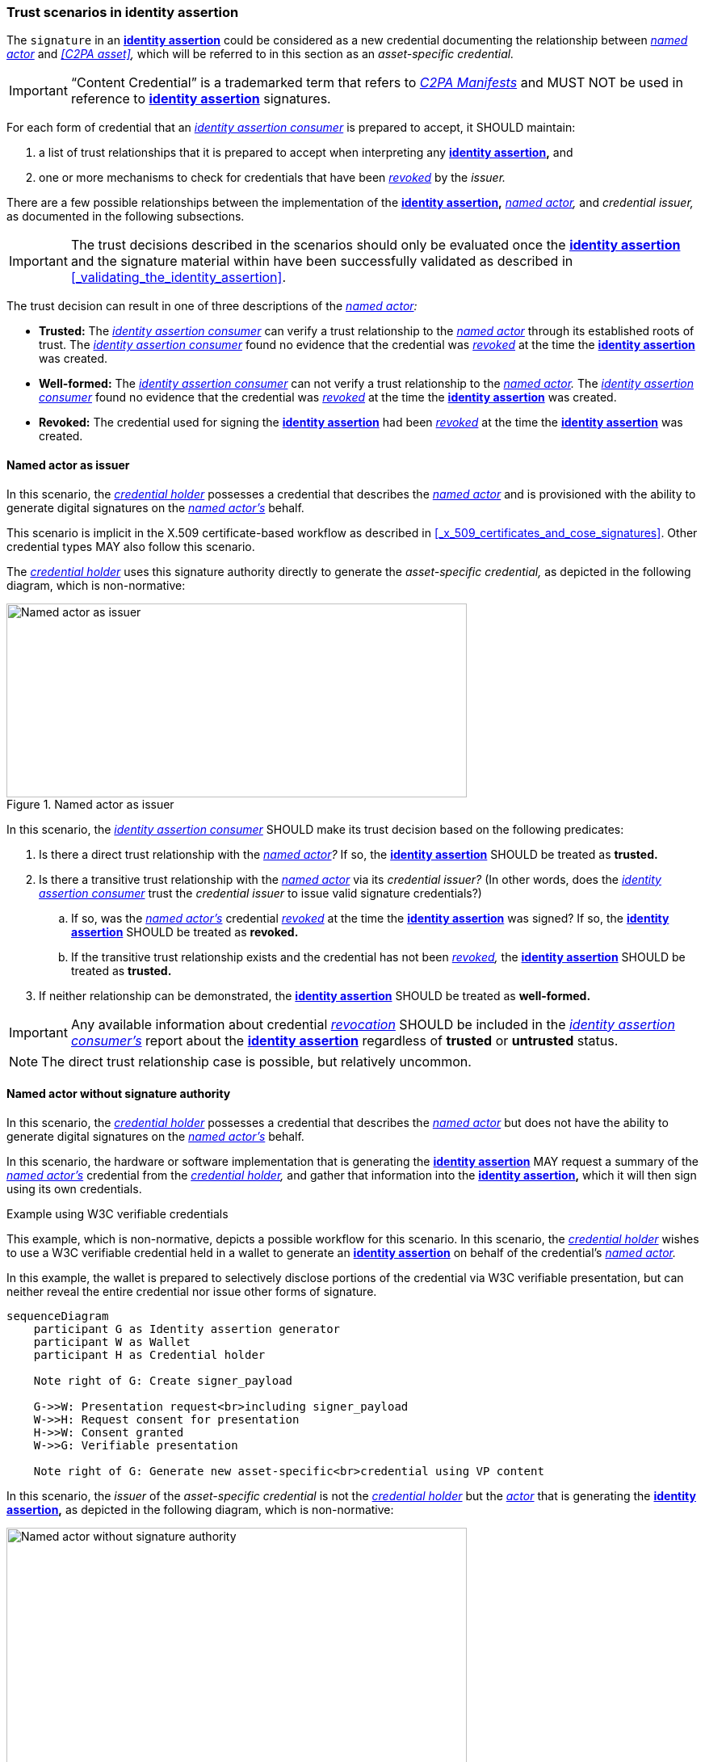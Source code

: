 
=== Trust scenarios in identity assertion

The `signature` in an *<<_identity_assertion,identity assertion>>* could be considered as a new credential documenting the relationship between _<<_named_actor,named actor>>_ and _<<C2PA asset>>,_ which will be referred to in this section as an _asset-specific credential._

IMPORTANT: “Content Credential” is a trademarked term that refers to _<<_c2pa_manifest,C2PA Manifests>>_ and MUST NOT be used in reference to *<<_identity_assertion,identity assertion>>* signatures.

For each form of credential that an _<<_identity_asertion_consumer,identity assertion consumer>>_ is prepared to accept, it SHOULD maintain:

. a list of trust relationships that it is prepared to accept when interpreting any *<<_identity_assertion,identity assertion>>,* and
. one or more mechanisms to check for credentials that have been _<<_credential_revocation,revoked>>_ by the _issuer._

There are a few possible relationships between the implementation of the *<<_identity_assertion,identity assertion>>,* _<<_named_actor,named actor>>,_ and _credential issuer,_ as documented in the following subsections.

IMPORTANT: The trust decisions described in the scenarios should only be evaluated once the *<<_identity_assertion,identity assertion>>* and the signature material within have been successfully validated as described in xref:_validating_the_identity_assertion[xrefstyle=full].

The trust decision can result in one of three descriptions of the _<<_named_actor,named actor>>:_

* *Trusted:* The _<<_identity_asertion_consumer,identity assertion consumer>>_ can verify a trust relationship to the _<<_named_actor,named actor>>_ through its established roots of trust. The _<<_identity_asertion_consumer,identity assertion consumer>>_ found no evidence that the credential was _<<_credential_revocation,revoked>>_ at the time the *<<_identity_assertion,identity assertion>>* was created.
* *Well-formed:* The _<<_identity_asertion_consumer,identity assertion consumer>>_ can not verify a trust relationship to the _<<_named_actor,named actor>>._ The _<<_identity_asertion_consumer,identity assertion consumer>>_ found no evidence that the credential was _<<_credential_revocation,revoked>>_ at the time the *<<_identity_assertion,identity assertion>>* was created.
* *Revoked:* The credential used for signing the *<<_identity_assertion,identity assertion>>* had been _<<_credential_revocation,revoked>>_ at the time the *<<_identity_assertion,identity assertion>>* was created.

==== Named actor as issuer

In this scenario, the _<<_credential_holder,credential holder>>_ possesses a credential that describes the _<<_named_actor,named actor>>_ and is provisioned with the ability to generate digital signatures on the _<<_named_actor,named actor’s>>_ behalf.

This scenario is implicit in the X.509 certificate-based workflow as described in xref:_x_509_certificates_and_cose_signatures[xrefstyle=full]. Other credential types MAY also follow this scenario.

The _<<_credential_holder,credential holder>>_ uses this signature authority directly to generate the _asset-specific credential,_ as depicted in the following diagram, which is non-normative:

.Named actor as issuer
image::trust-model/named-actor-as-issuer.drawio.svg[Named actor as issuer,width=570,height=240,align="center"]

In this scenario, the _<<_identity_assertion_consumer,identity assertion consumer>>_ SHOULD make its trust decision based on the following predicates:

. Is there a direct trust relationship with the _<<_named_actor,named actor>>?_ If so, the *<<_identity_assertion,identity assertion>>* SHOULD be treated as *trusted.*
. Is there a transitive trust relationship with the _<<_named_actor,named actor>>_ via its _credential issuer?_ (In other words, does the _<<_identity_assertion_consumer,identity assertion consumer>>_ trust the _credential issuer_ to issue valid signature credentials?)
.. If so, was the _<<_named_actor,named actor’s>>_ credential _<<_credential_revocation,revoked>>_ at the time the *<<_identity_assertion,identity assertion>>* was signed? If so, the *<<_identity_assertion,identity assertion>>* SHOULD be treated as *revoked.*
.. If the transitive trust relationship exists and the credential has not been _<<_credential_revocation,revoked>>,_ the *<<_identity_assertion,identity assertion>>* SHOULD be treated as *trusted.*
. If neither relationship can be demonstrated, the *<<_identity_assertion,identity assertion>>* SHOULD be treated as *well-formed.*

IMPORTANT: Any available information about credential _<<_credential_revocation,revocation>>_ SHOULD be included in the _<<_identity_assertion_consumer,identity assertion consumer’s>>_ report about the *<<_identity_assertion,identity assertion>>* regardless of *trusted* or *untrusted* status.

NOTE: The direct trust relationship case is possible, but relatively uncommon.

==== Named actor without signature authority

In this scenario, the _<<_credential_holder,credential holder>>_ possesses a credential that describes the _<<_named_actor,named actor>>_ but does not have the ability to generate digital signatures on the _<<_named_actor,named actor’s>>_ behalf.

In this scenario, the hardware or software implementation that is generating the *<<_identity_assertion,identity assertion>>* MAY request a summary of the _<<_named_actor,named actor’s>>_ credential from the _<<_credential_holder,credential holder>>,_ and gather that information into the *<<_identity_assertion,identity assertion>>,* which it will then sign using its own credentials.

.Example using W3C verifiable credentials
[sidebar]
****
This example, which is non-normative, depicts a possible workflow for this scenario. In this scenario, the _<<_credential_holder,credential holder>>_ wishes to use a W3C verifiable credential held in a wallet to generate an *<<_identity_assertion,identity assertion>>* on behalf of the credential’s _<<_named_actor,named actor>>._

In this example, the wallet is prepared to selectively disclose portions of the credential via W3C verifiable presentation, but can neither reveal the entire credential nor issue other forms of signature.

[mermaid,width=100%]
....
sequenceDiagram
    participant G as Identity assertion generator
    participant W as Wallet
    participant H as Credential holder

    Note right of G: Create signer_payload

    G->>W: Presentation request<br>including signer_payload
    W->>H: Request consent for presentation
    H->>W: Consent granted
    W->>G: Verifiable presentation

    Note right of G: Generate new asset-specific<br>credential using VP content
....

****

In this scenario, the _issuer_ of the _asset-specific credential_ is not the _<<_credential_holder,credential holder>>_ but the _<<_actor,actor>>_ that is generating the *<<_identity_assertion,identity assertion>>,* as depicted in the following diagram, which is non-normative:

.Named actor without signature authority
image::trust-model/no-signature-authority.drawio.svg[Named actor without signature authority,width=570,height=320,align="center"]

In this scenario, the _<<_identity_assertion_consumer,identity assertion consumer>>_ SHOULD make its trust decision based on the following predicates:

. Does the _<<_identity_assertion_consumer,identity assertion consumer>>_ trust the _<<_identity_assertion_generator,identity assertion generator>>_ to request a credential summary from the _<<_credential_holder,credential holder>>_ and accurately reflect that credential summary into the *<<_identity_assertion,identity assertion>>?*
.. Is there a direct trust relationship with the _<<_identity_assertion_generator,identity assertion generator>>?_ If so, proceed to step 2.
.. Is there a transitive trust relationship with the _<<_identity_assertion_generator,identity assertion generator>>_ via its _credential issuer?_ (In other words, does the _<<_identity_assertion_consumer,identity assertion consumer>>_ trust the _<<_identity_assertion_generator,identity assertion generator’s>>_ _credential issuer_ to issue valid signature credentials?)
.. If so, was the _<<_identity_assertion_generator,identity assertion generator’s>>_ credential _<<_credential_revocation,revoked>>_ at the time the *<<_identity_assertion,identity assertion>>* was signed? If so, do not proceed. The *<<_identity_assertion,identity assertion>>* SHOULD be treated as *revoked.*
.. If the transitive trust relationship exists and the credential has not been _<<_credential_revocation,revoked>>,_ proceed to step 2.
.. If neither relationship can be demonstrated, do not proceed. The *<<_identity_assertion,identity assertion>>* SHOULD be treated as *well-formed.*
. Does the _<<_identity_assertion_consumer,identity assertion consumer>>_ trust the _<<_named_actor,named actor’s>> credential issuer_ to issue valid credentials?
.. Is there a direct trust relationship with the _<<_named_actor,named actor’s>> credential issuer?_ If so, proceed to step 3.
.. Is there a transitive trust relationship with the _<<_named_actor,named actor’s>> credential issuer_ via its _credential issuer?_ (In other words, does the _<<_identity_assertion_consumer,identity assertion consumer>>_ trust the _<<named_actor,named actor’s>> credential issuer_ to issue valid credentials?) If so, proceed to step 3.
.. If neither relationship can be demonstrated, do not proceed. The *<<_identity_assertion,identity assertion>>* SHOULD be treated as *well-formed.*
. Was the _<<_named_actor,named actor’s>>_ credential _<<_credential_revocation,revoked>>_ at the time the *<<_identity_assertion,identity assertion>>* was signed?
.. If so, the *<<_identity_assertion,identity assertion>>* SHOULD be treated as *revoked.*
.. If no such _<<_credential_revocation,revocation>>_ has been issued, the *<<_identity_assertion,identity assertion>>* SHOULD be treated as *trusted.*

IMPORTANT: Any available information about _<<_credential_revocation,credential revocation>>_ SHOULD be included in the _<<_identity_assertion_consumer,identity assertion consumer’s>>_ report about the *<<_identity_assertion,identity assertion>>* regardless of *trusted* or *untrusted* status.

